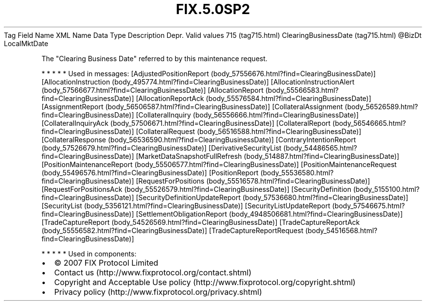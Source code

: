 .TH FIX.5.0SP2 "" "" "Tag #715"
Tag
Field Name
XML Name
Data Type
Description
Depr.
Valid values
715 (tag715.html)
ClearingBusinessDate (tag715.html)
\@BizDt
LocalMktDate
.PP
The "Clearing Business Date" referred to by this maintenance
request.
.PP
   *   *   *   *   *
Used in messages:
[AdjustedPositionReport (body_57556676.html?find=ClearingBusinessDate)]
[AllocationInstruction (body_495774.html?find=ClearingBusinessDate)]
[AllocationInstructionAlert (body_57566677.html?find=ClearingBusinessDate)]
[AllocationReport (body_55566583.html?find=ClearingBusinessDate)]
[AllocationReportAck (body_55576584.html?find=ClearingBusinessDate)]
[AssignmentReport (body_56506587.html?find=ClearingBusinessDate)]
[CollateralAssignment (body_56526589.html?find=ClearingBusinessDate)]
[CollateralInquiry (body_56556666.html?find=ClearingBusinessDate)]
[CollateralInquiryAck (body_57506671.html?find=ClearingBusinessDate)]
[CollateralReport (body_56546665.html?find=ClearingBusinessDate)]
[CollateralRequest (body_56516588.html?find=ClearingBusinessDate)]
[CollateralResponse (body_56536590.html?find=ClearingBusinessDate)]
[ContraryIntentionReport (body_57526679.html?find=ClearingBusinessDate)]
[DerivativeSecurityList (body_54486565.html?find=ClearingBusinessDate)]
[MarketDataSnapshotFullRefresh (body_514887.html?find=ClearingBusinessDate)]
[PositionMaintenanceReport (body_55506577.html?find=ClearingBusinessDate)]
[PositionMaintenanceRequest (body_55496576.html?find=ClearingBusinessDate)]
[PositionReport (body_55536580.html?find=ClearingBusinessDate)]
[RequestForPositions (body_55516578.html?find=ClearingBusinessDate)]
[RequestForPositionsAck (body_55526579.html?find=ClearingBusinessDate)]
[SecurityDefinition (body_5155100.html?find=ClearingBusinessDate)]
[SecurityDefinitionUpdateReport (body_57536680.html?find=ClearingBusinessDate)]
[SecurityList (body_5356121.html?find=ClearingBusinessDate)]
[SecurityListUpdateReport (body_57546675.html?find=ClearingBusinessDate)]
[SettlementObligationReport (body_4948506681.html?find=ClearingBusinessDate)]
[TradeCaptureReport (body_54526569.html?find=ClearingBusinessDate)]
[TradeCaptureReportAck (body_55556582.html?find=ClearingBusinessDate)]
[TradeCaptureReportRequest (body_54516568.html?find=ClearingBusinessDate)]
.PP
   *   *   *   *   *
Used in components:

.PD 0
.P
.PD

.PP
.PP
.IP \[bu] 2
© 2007 FIX Protocol Limited
.IP \[bu] 2
Contact us (http://www.fixprotocol.org/contact.shtml)
.IP \[bu] 2
Copyright and Acceptable Use policy (http://www.fixprotocol.org/copyright.shtml)
.IP \[bu] 2
Privacy policy (http://www.fixprotocol.org/privacy.shtml)
